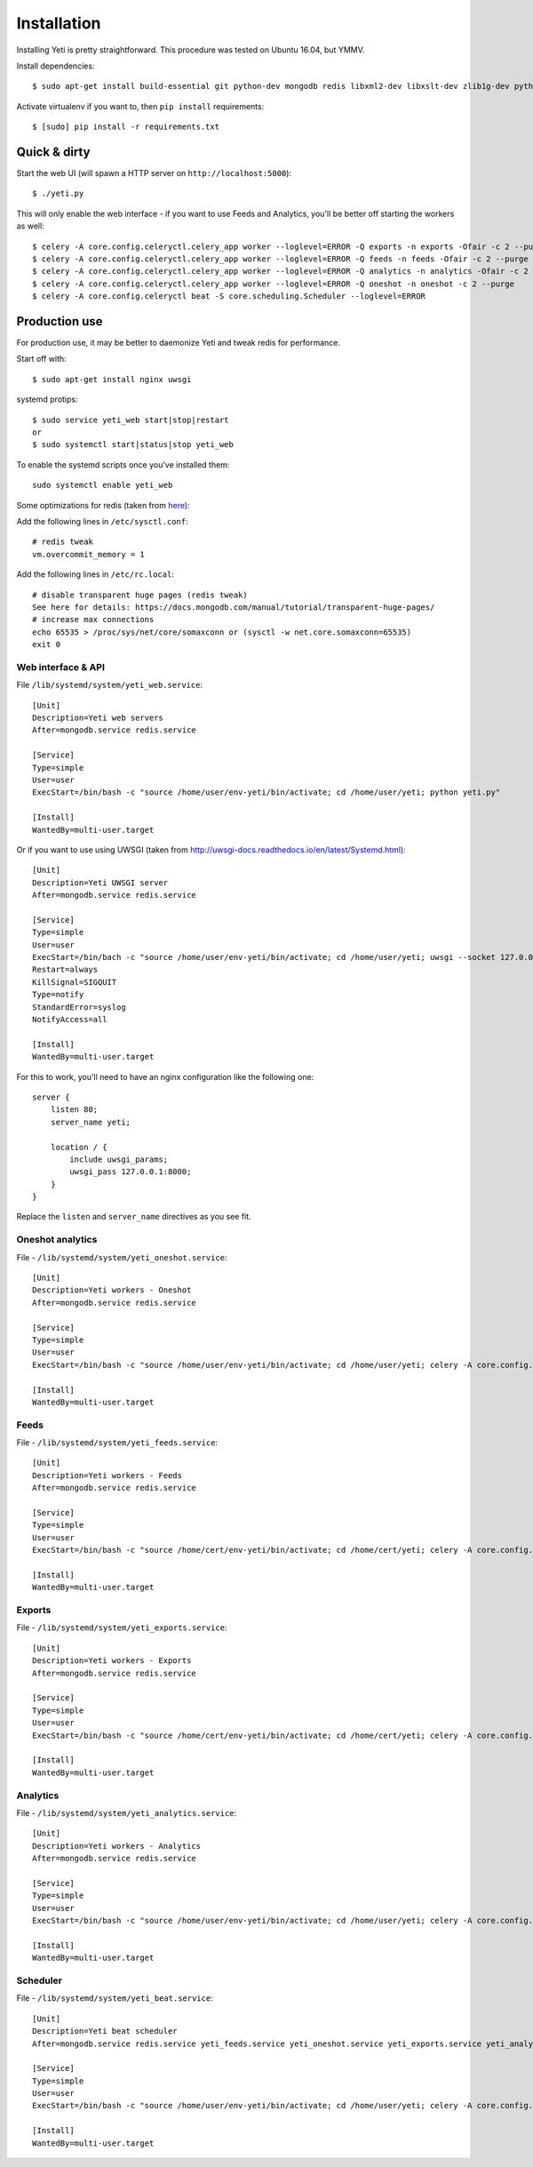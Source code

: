 .. _installation:

Installation
============

Installing Yeti is pretty straightforward. This procedure was tested on Ubuntu 16.04, but YMMV.

Install dependencies::

  $ sudo apt-get install build-essential git python-dev mongodb redis libxml2-dev libxslt-dev zlib1g-dev python-virtualenv

Activate virtualenv if you want to, then ``pip install`` requirements::

  $ [sudo] pip install -r requirements.txt


Quick & dirty
-------------

Start the web UI (will spawn a HTTP server on ``http://localhost:5000``)::

  $ ./yeti.py

This will only enable the web interface - if you want to use Feeds and Analytics, you'll be better off starting the workers as well::

  $ celery -A core.config.celeryctl.celery_app worker --loglevel=ERROR -Q exports -n exports -Ofair -c 2 --purge
  $ celery -A core.config.celeryctl.celery_app worker --loglevel=ERROR -Q feeds -n feeds -Ofair -c 2 --purge
  $ celery -A core.config.celeryctl.celery_app worker --loglevel=ERROR -Q analytics -n analytics -Ofair -c 2 --purge
  $ celery -A core.config.celeryctl.celery_app worker --loglevel=ERROR -Q oneshot -n oneshot -c 2 --purge
  $ celery -A core.config.celeryctl beat -S core.scheduling.Scheduler --loglevel=ERROR



Production use
--------------

For production use, it may be better to daemonize Yeti and tweak redis for performance.

Start off with::

  $ sudo apt-get install nginx uwsgi

systemd protips::

  $ sudo service yeti_web start|stop|restart
  or
  $ sudo systemctl start|status|stop yeti_web

To enable the systemd scripts once you've installed them::

  sudo systemctl enable yeti_web


Some optimizations for redis (taken from `here <https://www.techandme.se/performance-tips-for-redis-cache-server/>`_):

Add the following lines in ``/etc/sysctl.conf``::

  # redis tweak
  vm.overcommit_memory = 1

Add the following lines in ``/etc/rc.local``::

  # disable transparent huge pages (redis tweak)
  See here for details: https://docs.mongodb.com/manual/tutorial/transparent-huge-pages/
  # increase max connections
  echo 65535 > /proc/sys/net/core/somaxconn or (sysctl -w net.core.somaxconn=65535)
  exit 0


Web interface & API
^^^^^^^^^^^^^^^^^^^

File ``/lib/systemd/system/yeti_web.service``::

  [Unit]
  Description=Yeti web servers
  After=mongodb.service redis.service

  [Service]
  Type=simple
  User=user
  ExecStart=/bin/bash -c "source /home/user/env-yeti/bin/activate; cd /home/user/yeti; python yeti.py"

  [Install]
  WantedBy=multi-user.target



Or if you want to use using UWSGI (taken from http://uwsgi-docs.readthedocs.io/en/latest/Systemd.html)::

  [Unit]
  Description=Yeti UWSGI server
  After=mongodb.service redis.service

  [Service]
  Type=simple
  User=user
  ExecStart=/bin/bach -c "source /home/user/env-yeti/bin/activate; cd /home/user/yeti; uwsgi --socket 127.0.0.1:8000 -w yeti --callable webapp --processes 4 --threads 2 --stats 127.0.0.1:9191"
  Restart=always
  KillSignal=SIGQUIT
  Type=notify
  StandardError=syslog
  NotifyAccess=all

  [Install]
  WantedBy=multi-user.target

For this to work, you'll need to have an nginx configuration like the following one::

  server {
      listen 80;
      server_name yeti;

      location / {
          include uwsgi_params;
          uwsgi_pass 127.0.0.1:8000;
      }
  }

Replace the ``listen`` and ``server_name`` directives as you see fit.

Oneshot analytics
^^^^^^^^^^^^^^^^^^

File - ``/lib/systemd/system/yeti_oneshot.service``::

  [Unit]
  Description=Yeti workers - Oneshot
  After=mongodb.service redis.service

  [Service]
  Type=simple
  User=user
  ExecStart=/bin/bash -c "source /home/user/env-yeti/bin/activate; cd /home/user/yeti; celery -A core.config.celeryctl.celery_app worker -c 4 -Q oneshot -n oneshot --purge"

  [Install]
  WantedBy=multi-user.target

Feeds
^^^^^

File - ``/lib/systemd/system/yeti_feeds.service``::

  [Unit]
  Description=Yeti workers - Feeds
  After=mongodb.service redis.service

  [Service]
  Type=simple
  User=user
  ExecStart=/bin/bash -c "source /home/cert/env-yeti/bin/activate; cd /home/cert/yeti; celery -A core.config.celeryctl.celery_app worker -Ofair -c 8 -Q feeds -n feeds --purge

  [Install]
  WantedBy=multi-user.target

Exports
^^^^^^^

File - ``/lib/systemd/system/yeti_exports.service``::

  [Unit]
  Description=Yeti workers - Exports
  After=mongodb.service redis.service

  [Service]
  Type=simple
  User=user
  ExecStart=/bin/bash -c "source /home/cert/env-yeti/bin/activate; cd /home/cert/yeti; celery -A core.config.celeryctl.celery_app worker -Ofair -c 8 -Q exports -n exports --purge

  [Install]
  WantedBy=multi-user.target


Analytics
^^^^^^^^^

File - ``/lib/systemd/system/yeti_analytics.service``::

  [Unit]
  Description=Yeti workers - Analytics
  After=mongodb.service redis.service

  [Service]
  Type=simple
  User=user
  ExecStart=/bin/bash -c "source /home/user/env-yeti/bin/activate; cd /home/user/yeti; celery -A core.config.celeryctl.celery_app worker -Ofair -c 10 --purge -Q analytics -n analytics"

  [Install]
  WantedBy=multi-user.target


Scheduler
^^^^^^^^^

File - ``/lib/systemd/system/yeti_beat.service``::

  [Unit]
  Description=Yeti beat scheduler
  After=mongodb.service redis.service yeti_feeds.service yeti_oneshot.service yeti_exports.service yeti_analytics.service

  [Service]
  Type=simple
  User=user
  ExecStart=/bin/bash -c "source /home/user/env-yeti/bin/activate; cd /home/user/yeti; celery -A core.config.celeryctl beat -S core.scheduling.Scheduler"

  [Install]
  WantedBy=multi-user.target

